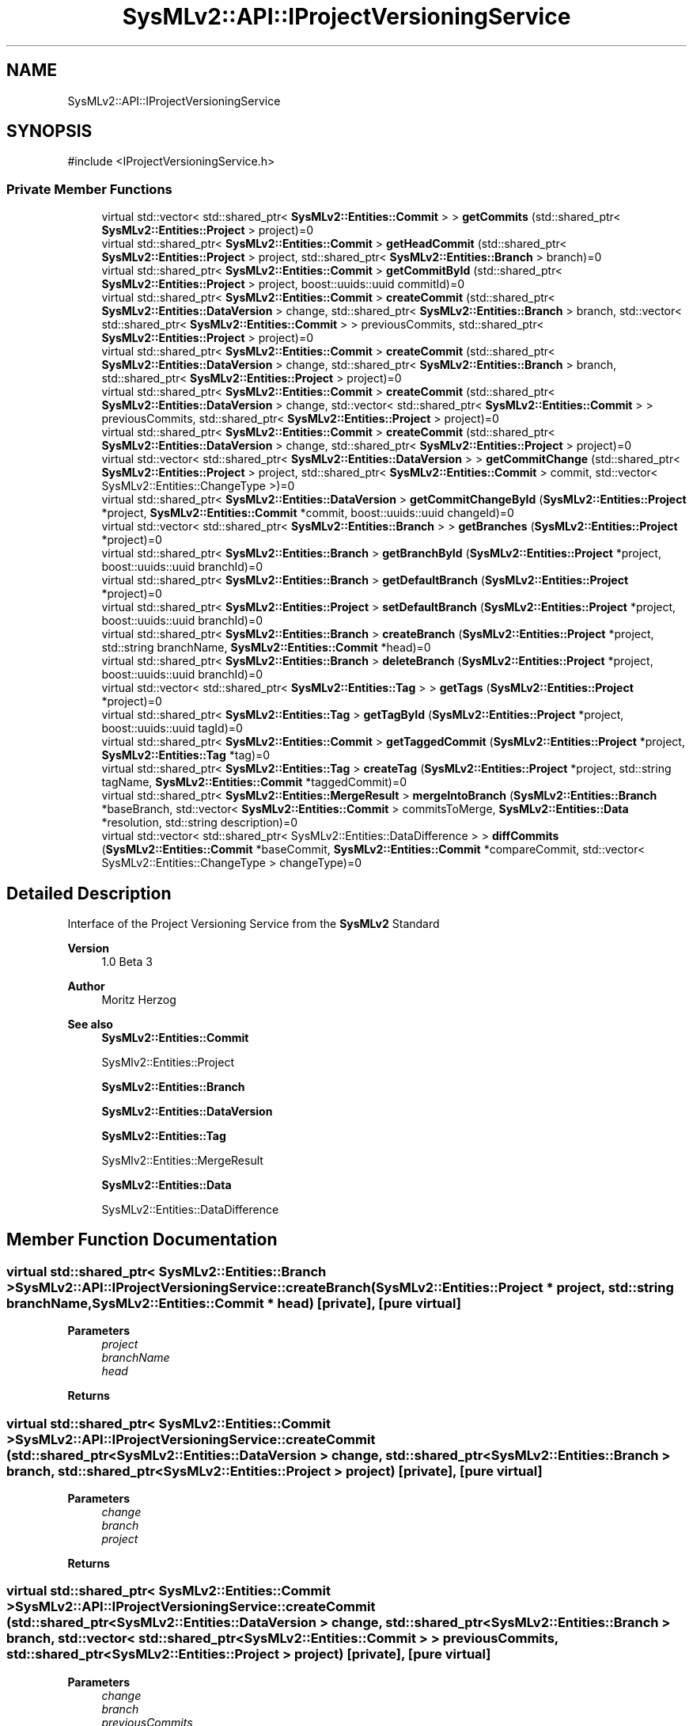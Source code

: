 .TH "SysMLv2::API::IProjectVersioningService" 3 "Version 1.0 Beta 2" "SysMLv2 C++ Implementation" \" -*- nroff -*-
.ad l
.nh
.SH NAME
SysMLv2::API::IProjectVersioningService
.SH SYNOPSIS
.br
.PP
.PP
\fR#include <IProjectVersioningService\&.h>\fP
.SS "Private Member Functions"

.in +1c
.ti -1c
.RI "virtual std::vector< std::shared_ptr< \fBSysMLv2::Entities::Commit\fP > > \fBgetCommits\fP (std::shared_ptr< \fBSysMLv2::Entities::Project\fP > project)=0"
.br
.ti -1c
.RI "virtual std::shared_ptr< \fBSysMLv2::Entities::Commit\fP > \fBgetHeadCommit\fP (std::shared_ptr< \fBSysMLv2::Entities::Project\fP > project, std::shared_ptr< \fBSysMLv2::Entities::Branch\fP > branch)=0"
.br
.ti -1c
.RI "virtual std::shared_ptr< \fBSysMLv2::Entities::Commit\fP > \fBgetCommitById\fP (std::shared_ptr< \fBSysMLv2::Entities::Project\fP > project, boost::uuids::uuid commitId)=0"
.br
.ti -1c
.RI "virtual std::shared_ptr< \fBSysMLv2::Entities::Commit\fP > \fBcreateCommit\fP (std::shared_ptr< \fBSysMLv2::Entities::DataVersion\fP > change, std::shared_ptr< \fBSysMLv2::Entities::Branch\fP > branch, std::vector< std::shared_ptr< \fBSysMLv2::Entities::Commit\fP > > previousCommits, std::shared_ptr< \fBSysMLv2::Entities::Project\fP > project)=0"
.br
.ti -1c
.RI "virtual std::shared_ptr< \fBSysMLv2::Entities::Commit\fP > \fBcreateCommit\fP (std::shared_ptr< \fBSysMLv2::Entities::DataVersion\fP > change, std::shared_ptr< \fBSysMLv2::Entities::Branch\fP > branch, std::shared_ptr< \fBSysMLv2::Entities::Project\fP > project)=0"
.br
.ti -1c
.RI "virtual std::shared_ptr< \fBSysMLv2::Entities::Commit\fP > \fBcreateCommit\fP (std::shared_ptr< \fBSysMLv2::Entities::DataVersion\fP > change, std::vector< std::shared_ptr< \fBSysMLv2::Entities::Commit\fP > > previousCommits, std::shared_ptr< \fBSysMLv2::Entities::Project\fP > project)=0"
.br
.ti -1c
.RI "virtual std::shared_ptr< \fBSysMLv2::Entities::Commit\fP > \fBcreateCommit\fP (std::shared_ptr< \fBSysMLv2::Entities::DataVersion\fP > change, std::shared_ptr< \fBSysMLv2::Entities::Project\fP > project)=0"
.br
.ti -1c
.RI "virtual std::vector< std::shared_ptr< \fBSysMLv2::Entities::DataVersion\fP > > \fBgetCommitChange\fP (std::shared_ptr< \fBSysMLv2::Entities::Project\fP > project, std::shared_ptr< \fBSysMLv2::Entities::Commit\fP > commit, std::vector< SysMLv2::Entities::ChangeType >)=0"
.br
.ti -1c
.RI "virtual std::shared_ptr< \fBSysMLv2::Entities::DataVersion\fP > \fBgetCommitChangeById\fP (\fBSysMLv2::Entities::Project\fP *project, \fBSysMLv2::Entities::Commit\fP *commit, boost::uuids::uuid changeId)=0"
.br
.ti -1c
.RI "virtual std::vector< std::shared_ptr< \fBSysMLv2::Entities::Branch\fP > > \fBgetBranches\fP (\fBSysMLv2::Entities::Project\fP *project)=0"
.br
.ti -1c
.RI "virtual std::shared_ptr< \fBSysMLv2::Entities::Branch\fP > \fBgetBranchById\fP (\fBSysMLv2::Entities::Project\fP *project, boost::uuids::uuid branchId)=0"
.br
.ti -1c
.RI "virtual std::shared_ptr< \fBSysMLv2::Entities::Branch\fP > \fBgetDefaultBranch\fP (\fBSysMLv2::Entities::Project\fP *project)=0"
.br
.ti -1c
.RI "virtual std::shared_ptr< \fBSysMLv2::Entities::Project\fP > \fBsetDefaultBranch\fP (\fBSysMLv2::Entities::Project\fP *project, boost::uuids::uuid branchId)=0"
.br
.ti -1c
.RI "virtual std::shared_ptr< \fBSysMLv2::Entities::Branch\fP > \fBcreateBranch\fP (\fBSysMLv2::Entities::Project\fP *project, std::string branchName, \fBSysMLv2::Entities::Commit\fP *head)=0"
.br
.ti -1c
.RI "virtual std::shared_ptr< \fBSysMLv2::Entities::Branch\fP > \fBdeleteBranch\fP (\fBSysMLv2::Entities::Project\fP *project, boost::uuids::uuid branchId)=0"
.br
.ti -1c
.RI "virtual std::vector< std::shared_ptr< \fBSysMLv2::Entities::Tag\fP > > \fBgetTags\fP (\fBSysMLv2::Entities::Project\fP *project)=0"
.br
.ti -1c
.RI "virtual std::shared_ptr< \fBSysMLv2::Entities::Tag\fP > \fBgetTagById\fP (\fBSysMLv2::Entities::Project\fP *project, boost::uuids::uuid tagId)=0"
.br
.ti -1c
.RI "virtual std::shared_ptr< \fBSysMLv2::Entities::Commit\fP > \fBgetTaggedCommit\fP (\fBSysMLv2::Entities::Project\fP *project, \fBSysMLv2::Entities::Tag\fP *tag)=0"
.br
.ti -1c
.RI "virtual std::shared_ptr< \fBSysMLv2::Entities::Tag\fP > \fBcreateTag\fP (\fBSysMLv2::Entities::Project\fP *project, std::string tagName, \fBSysMLv2::Entities::Commit\fP *taggedCommit)=0"
.br
.ti -1c
.RI "virtual std::shared_ptr< \fBSysMLv2::Entities::MergeResult\fP > \fBmergeIntoBranch\fP (\fBSysMLv2::Entities::Branch\fP *baseBranch, std::vector< \fBSysMLv2::Entities::Commit\fP > commitsToMerge, \fBSysMLv2::Entities::Data\fP *resolution, std::string description)=0"
.br
.ti -1c
.RI "virtual std::vector< std::shared_ptr< SysMLv2::Entities::DataDifference > > \fBdiffCommits\fP (\fBSysMLv2::Entities::Commit\fP *baseCommit, \fBSysMLv2::Entities::Commit\fP *compareCommit, std::vector< SysMLv2::Entities::ChangeType > changeType)=0"
.br
.in -1c
.SH "Detailed Description"
.PP 
Interface of the Project Versioning Service from the \fBSysMLv2\fP Standard 
.PP
\fBVersion\fP
.RS 4
1\&.0 Beta 3 
.RE
.PP
\fBAuthor\fP
.RS 4
Moritz Herzog 
.RE
.PP
\fBSee also\fP
.RS 4
\fBSysMLv2::Entities::Commit\fP 

.PP
SysMlv2::Entities::Project 

.PP
\fBSysMLv2::Entities::Branch\fP 

.PP
\fBSysMLv2::Entities::DataVersion\fP 

.PP
\fBSysMLv2::Entities::Tag\fP 

.PP
SysMlv2::Entities::MergeResult 

.PP
\fBSysMLv2::Entities::Data\fP 

.PP
SysMLv2::Entities::DataDifference 
.RE
.PP

.SH "Member Function Documentation"
.PP 
.SS "virtual std::shared_ptr< \fBSysMLv2::Entities::Branch\fP > SysMLv2::API::IProjectVersioningService::createBranch (\fBSysMLv2::Entities::Project\fP * project, std::string branchName, \fBSysMLv2::Entities::Commit\fP * head)\fR [private]\fP, \fR [pure virtual]\fP"

.PP
\fBParameters\fP
.RS 4
\fIproject\fP 
.br
\fIbranchName\fP 
.br
\fIhead\fP 
.RE
.PP
\fBReturns\fP
.RS 4
.RE
.PP

.SS "virtual std::shared_ptr< \fBSysMLv2::Entities::Commit\fP > SysMLv2::API::IProjectVersioningService::createCommit (std::shared_ptr< \fBSysMLv2::Entities::DataVersion\fP > change, std::shared_ptr< \fBSysMLv2::Entities::Branch\fP > branch, std::shared_ptr< \fBSysMLv2::Entities::Project\fP > project)\fR [private]\fP, \fR [pure virtual]\fP"

.PP
\fBParameters\fP
.RS 4
\fIchange\fP 
.br
\fIbranch\fP 
.br
\fIproject\fP 
.RE
.PP
\fBReturns\fP
.RS 4
.RE
.PP

.SS "virtual std::shared_ptr< \fBSysMLv2::Entities::Commit\fP > SysMLv2::API::IProjectVersioningService::createCommit (std::shared_ptr< \fBSysMLv2::Entities::DataVersion\fP > change, std::shared_ptr< \fBSysMLv2::Entities::Branch\fP > branch, std::vector< std::shared_ptr< \fBSysMLv2::Entities::Commit\fP > > previousCommits, std::shared_ptr< \fBSysMLv2::Entities::Project\fP > project)\fR [private]\fP, \fR [pure virtual]\fP"

.PP
\fBParameters\fP
.RS 4
\fIchange\fP 
.br
\fIbranch\fP 
.br
\fIpreviousCommits\fP 
.br
\fIproject\fP 
.RE
.PP
\fBReturns\fP
.RS 4
.RE
.PP

.SS "virtual std::shared_ptr< \fBSysMLv2::Entities::Commit\fP > SysMLv2::API::IProjectVersioningService::createCommit (std::shared_ptr< \fBSysMLv2::Entities::DataVersion\fP > change, std::shared_ptr< \fBSysMLv2::Entities::Project\fP > project)\fR [private]\fP, \fR [pure virtual]\fP"

.PP
\fBParameters\fP
.RS 4
\fIchange\fP 
.br
\fIproject\fP 
.RE
.PP
\fBReturns\fP
.RS 4
.RE
.PP

.SS "virtual std::shared_ptr< \fBSysMLv2::Entities::Commit\fP > SysMLv2::API::IProjectVersioningService::createCommit (std::shared_ptr< \fBSysMLv2::Entities::DataVersion\fP > change, std::vector< std::shared_ptr< \fBSysMLv2::Entities::Commit\fP > > previousCommits, std::shared_ptr< \fBSysMLv2::Entities::Project\fP > project)\fR [private]\fP, \fR [pure virtual]\fP"

.PP
\fBParameters\fP
.RS 4
\fIchange\fP 
.br
\fIpreviousCommits\fP 
.br
\fIproject\fP 
.RE
.PP
\fBReturns\fP
.RS 4
.RE
.PP

.SS "virtual std::shared_ptr< \fBSysMLv2::Entities::Tag\fP > SysMLv2::API::IProjectVersioningService::createTag (\fBSysMLv2::Entities::Project\fP * project, std::string tagName, \fBSysMLv2::Entities::Commit\fP * taggedCommit)\fR [private]\fP, \fR [pure virtual]\fP"

.PP
\fBParameters\fP
.RS 4
\fIproject\fP 
.br
\fItagName\fP 
.br
\fItaggedCommit\fP 
.RE
.PP
\fBReturns\fP
.RS 4
.RE
.PP

.SS "virtual std::shared_ptr< \fBSysMLv2::Entities::Branch\fP > SysMLv2::API::IProjectVersioningService::deleteBranch (\fBSysMLv2::Entities::Project\fP * project, boost::uuids::uuid branchId)\fR [private]\fP, \fR [pure virtual]\fP"

.PP
\fBParameters\fP
.RS 4
\fIproject\fP 
.br
\fIbranchId\fP 
.RE
.PP
\fBReturns\fP
.RS 4
.RE
.PP

.SS "virtual std::vector< std::shared_ptr< SysMLv2::Entities::DataDifference > > SysMLv2::API::IProjectVersioningService::diffCommits (\fBSysMLv2::Entities::Commit\fP * baseCommit, \fBSysMLv2::Entities::Commit\fP * compareCommit, std::vector< SysMLv2::Entities::ChangeType > changeType)\fR [private]\fP, \fR [pure virtual]\fP"

.PP
\fBParameters\fP
.RS 4
\fIbaseCommit\fP 
.br
\fIcompareCommit\fP 
.br
\fIchangeType\fP 
.RE
.PP
\fBReturns\fP
.RS 4
.RE
.PP

.SS "virtual std::shared_ptr< \fBSysMLv2::Entities::Branch\fP > SysMLv2::API::IProjectVersioningService::getBranchById (\fBSysMLv2::Entities::Project\fP * project, boost::uuids::uuid branchId)\fR [private]\fP, \fR [pure virtual]\fP"

.PP
\fBParameters\fP
.RS 4
\fIproject\fP 
.br
\fIbranchId\fP 
.RE
.PP
\fBReturns\fP
.RS 4
.RE
.PP

.SS "virtual std::vector< std::shared_ptr< \fBSysMLv2::Entities::Branch\fP > > SysMLv2::API::IProjectVersioningService::getBranches (\fBSysMLv2::Entities::Project\fP * project)\fR [private]\fP, \fR [pure virtual]\fP"

.PP
\fBParameters\fP
.RS 4
\fIproject\fP 
.RE
.PP
\fBReturns\fP
.RS 4
.RE
.PP

.SS "virtual std::shared_ptr< \fBSysMLv2::Entities::Commit\fP > SysMLv2::API::IProjectVersioningService::getCommitById (std::shared_ptr< \fBSysMLv2::Entities::Project\fP > project, boost::uuids::uuid commitId)\fR [private]\fP, \fR [pure virtual]\fP"
Gets the specific commit from the project with the given UUID\&. 
.PP
\fBParameters\fP
.RS 4
\fIproject\fP The project where the commit is located\&. 
.br
\fIcommitId\fP The id of the commit\&. 
.RE
.PP
\fBReturns\fP
.RS 4
The specified commit by the project and the commit id\&. 
.RE
.PP

.SS "virtual std::vector< std::shared_ptr< \fBSysMLv2::Entities::DataVersion\fP > > SysMLv2::API::IProjectVersioningService::getCommitChange (std::shared_ptr< \fBSysMLv2::Entities::Project\fP > project, std::shared_ptr< \fBSysMLv2::Entities::Commit\fP > commit, std::vector< SysMLv2::Entities::ChangeType > )\fR [private]\fP, \fR [pure virtual]\fP"

.PP
\fBParameters\fP
.RS 4
\fIproject\fP 
.br
\fIcommit\fP 
.RE
.PP
\fBReturns\fP
.RS 4
.RE
.PP

.SS "virtual std::shared_ptr< \fBSysMLv2::Entities::DataVersion\fP > SysMLv2::API::IProjectVersioningService::getCommitChangeById (\fBSysMLv2::Entities::Project\fP * project, \fBSysMLv2::Entities::Commit\fP * commit, boost::uuids::uuid changeId)\fR [private]\fP, \fR [pure virtual]\fP"

.PP
\fBParameters\fP
.RS 4
\fIproject\fP 
.br
\fIcommit\fP 
.br
\fIchangeId\fP 
.RE
.PP
\fBReturns\fP
.RS 4
.RE
.PP

.SS "virtual std::vector< std::shared_ptr< \fBSysMLv2::Entities::Commit\fP > > SysMLv2::API::IProjectVersioningService::getCommits (std::shared_ptr< \fBSysMLv2::Entities::Project\fP > project)\fR [private]\fP, \fR [pure virtual]\fP"
Gets all the commits from the given project\&. 
.PP
\fBParameters\fP
.RS 4
\fIproject\fP The given project, where the commits are returned\&. 
.RE
.PP
\fBReturns\fP
.RS 4
A vector of the commits that are given\&. 
.RE
.PP

.SS "virtual std::shared_ptr< \fBSysMLv2::Entities::Branch\fP > SysMLv2::API::IProjectVersioningService::getDefaultBranch (\fBSysMLv2::Entities::Project\fP * project)\fR [private]\fP, \fR [pure virtual]\fP"

.PP
\fBParameters\fP
.RS 4
\fIproject\fP 
.RE
.PP
\fBReturns\fP
.RS 4
.RE
.PP

.SS "virtual std::shared_ptr< \fBSysMLv2::Entities::Commit\fP > SysMLv2::API::IProjectVersioningService::getHeadCommit (std::shared_ptr< \fBSysMLv2::Entities::Project\fP > project, std::shared_ptr< \fBSysMLv2::Entities::Branch\fP > branch)\fR [private]\fP, \fR [pure virtual]\fP"
Gets the head commit of the branch that is given and placed inside of the project\&. 
.PP
\fBParameters\fP
.RS 4
\fIproject\fP The project where the branch is located\&. 
.br
\fIbranch\fP The branch that is inside of the project\&. If this is not specified (null) then the default branch is chosen\&. 
.RE
.PP
\fBReturns\fP
.RS 4
The head commit of the branch as a pointer\&. 
.RE
.PP

.SS "virtual std::shared_ptr< \fBSysMLv2::Entities::Tag\fP > SysMLv2::API::IProjectVersioningService::getTagById (\fBSysMLv2::Entities::Project\fP * project, boost::uuids::uuid tagId)\fR [private]\fP, \fR [pure virtual]\fP"

.PP
\fBParameters\fP
.RS 4
\fIproject\fP 
.br
\fItagId\fP 
.RE
.PP
\fBReturns\fP
.RS 4
.RE
.PP

.SS "virtual std::shared_ptr< \fBSysMLv2::Entities::Commit\fP > SysMLv2::API::IProjectVersioningService::getTaggedCommit (\fBSysMLv2::Entities::Project\fP * project, \fBSysMLv2::Entities::Tag\fP * tag)\fR [private]\fP, \fR [pure virtual]\fP"

.PP
\fBParameters\fP
.RS 4
\fIproject\fP 
.br
\fItag\fP 
.RE
.PP
\fBReturns\fP
.RS 4
.RE
.PP

.SS "virtual std::vector< std::shared_ptr< \fBSysMLv2::Entities::Tag\fP > > SysMLv2::API::IProjectVersioningService::getTags (\fBSysMLv2::Entities::Project\fP * project)\fR [private]\fP, \fR [pure virtual]\fP"

.PP
\fBParameters\fP
.RS 4
\fIproject\fP 
.RE
.PP
\fBReturns\fP
.RS 4
.RE
.PP

.SS "virtual std::shared_ptr< \fBSysMLv2::Entities::MergeResult\fP > SysMLv2::API::IProjectVersioningService::mergeIntoBranch (\fBSysMLv2::Entities::Branch\fP * baseBranch, std::vector< \fBSysMLv2::Entities::Commit\fP > commitsToMerge, \fBSysMLv2::Entities::Data\fP * resolution, std::string description)\fR [private]\fP, \fR [pure virtual]\fP"

.PP
\fBParameters\fP
.RS 4
\fIbaseBranch\fP 
.br
\fIcommitsToMerge\fP 
.br
\fIresolution\fP 
.br
\fIdescription\fP 
.RE
.PP
\fBReturns\fP
.RS 4
.RE
.PP

.SS "virtual std::shared_ptr< \fBSysMLv2::Entities::Project\fP > SysMLv2::API::IProjectVersioningService::setDefaultBranch (\fBSysMLv2::Entities::Project\fP * project, boost::uuids::uuid branchId)\fR [private]\fP, \fR [pure virtual]\fP"

.PP
\fBParameters\fP
.RS 4
\fIproject\fP 
.br
\fIbranchId\fP 
.RE
.PP
\fBReturns\fP
.RS 4
.RE
.PP


.SH "Author"
.PP 
Generated automatically by Doxygen for SysMLv2 C++ Implementation from the source code\&.

